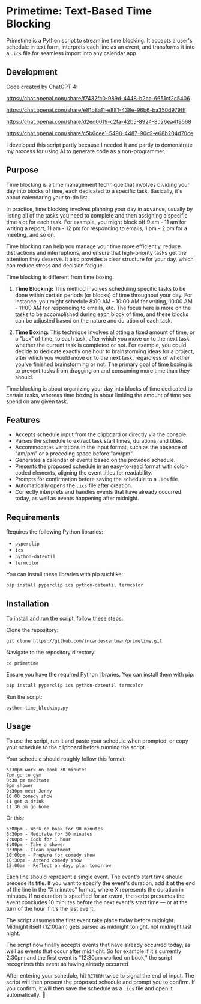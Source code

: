 * Primetime: Text-Based Time Blocking
Primetime is a Python script to streamline time blocking. It accepts a user's schedule in text form, interprets each line as an event, and transforms it into a ~.ics~ file for seamless import into any calendar app.

[[ https://github.com/incandescentman/primetime/raw/main/screenshot.png][file:screenshot.png]]

** Development
Code created by ChatGPT 4:

https://chat.openai.com/share/f7432fc0-989d-4448-b2ca-6651cf2c5406

https://chat.openai.com/share/e81b8a11-e881-438e-96b6-ba350d979fff

https://chat.openai.com/share/d2ed0019-c2fa-42b5-8924-8c26ea4f9568

https://chat.openai.com/share/c5b6cee1-5498-4487-90c9-e68b204d70ce

I developed this script partly because I needed it and partly to demonstrate my process for using AI to generate code as a non-programmer.

** Purpose
Time blocking is a time management technique that involves dividing your day into blocks of time, each dedicated to a specific task. Basically, it's about calendaring your to-do list.

In practice, time blocking involves planning your day in advance, usually by listing all of the tasks you need to complete and then assigning a specific time slot for each task. For example, you might block off 9 am - 11 am for writing a report, 11 am - 12 pm for responding to emails, 1 pm - 2 pm for a meeting, and so on.

Time blocking can help you manage your time more efficiently, reduce distractions and interruptions, and ensure that high-priority tasks get the attention they deserve. It also provides a clear structure for your day, which can reduce stress and decision fatigue.

Time blocking is different from time boxing.

1. *Time Blocking:* This method involves scheduling specific tasks to be done within certain periods (or blocks) of time throughout your day. For instance, you might schedule 8:00 AM - 10:00 AM for writing, 10:00 AM - 11:00 AM for responding to emails, etc. The focus here is more on the tasks to be accomplished during each block of time, and these blocks can be adjusted based on the nature and duration of each task.

2. *Time Boxing:* This technique involves allotting a fixed amount of time, or a "box" of time, to each task, after which you move on to the next task whether the current task is completed or not. For example, you could decide to dedicate exactly one hour to brainstorming ideas for a project, after which you would move on to the next task, regardless of whether you've finished brainstorming or not. The primary goal of time boxing is to prevent tasks from dragging on and consuming more time than they should.

Time blocking is about organizing your day into blocks of time dedicated to certain tasks, whereas time boxing is about limiting the amount of time you spend on any given task.

** Features
- Accepts schedule input from the clipboard or directly via the console.
- Parses the schedule to extract task start times, durations, and titles.
- Accommodates variations in the input format, such as the absence of "am/pm" or a preceding space before "am/pm".
- Generates a calendar of events based on the provided schedule.
- Presents the proposed schedule in an easy-to-read format with color-coded elements, aligning the event titles for readability.
- Prompts for confirmation before saving the schedule to a ~.ics~ file.
- Automatically opens the ~.ics~ file after creation.
- Correctly interprets and handles events that have already occurred today, as well as events happening after midnight.

** Requirements
Requires the following Python libraries:

- ~pyperclip~
- ~ics~
- ~python-dateutil~
- ~termcolor~

You can install these libraries with pip suchlike:

#+begin_src sh
pip install pyperclip ics python-dateutil termcolor
#+end_src

** Installation
To install and run the script, follow these steps:

Clone the repository:
: git clone https://github.com/incandescentman/primetime.git
Navigate to the repository directory:
: cd primetime
Ensure you have the required Python libraries. You can install them with pip:
#+begin_src sh
pip install pyperclip ics python-dateutil termcolor
#+end_src
Run the script:
: python time_blocking.py

** Usage
To use the script, run it and paste your schedule when prompted, or copy your schedule to the clipboard before running the script.

Your schedule should roughly follow this format:

#+BEGIN_EXAMPLE
6:30pm work on book 30 minutes
7pm go to gym
8:30 pm meditate
9pm shower
9:30pm meet Jenny
10:00 comedy show
11 get a drink
11:30 pm go home
#+END_EXAMPLE

Or this:

#+BEGIN_EXAMPLE
5:00pm - Work on book for 90 minutes
6:30pm - Meditate for 30 minutes
7:00pm - Cook for 1 hour
8:00pm - Take a shower
8:30pm - Clean apartment
10:00pm - Prepare for comedy show
10:30pm - Attend comedy show
12:00am - Reflect on day, plan tomorrow
#+END_EXAMPLE

Each line should represent a single event. The event's start time should precede its title. If you want to specify the event's duration, add it at the end of the line in the "X minutes" format, where X represents the duration in minutes. If no duration is specified for an event, the script presumes the event concludes 10 minutes before the next event's start time --- or at the turn of the hour if it's the last event.

The script assumes the first event take place today before midnight. Midnight itself (12:00am) gets parsed as midnight tonight, not midnight last night.

The script now finally accepts events that have already occurred today, as well as events that occur after midnight. So for example if it's currently 2:30pm and the first event is "12:30pm worked on book," the script recognizes this event as having already occurred

After entering your schedule, hit ~RETURN~ twice to signal the end of input. The script will then present the proposed schedule and prompt you to confirm. If you confirm, it will then save the schedule as a ~.ics~ file and open it automatically. 🤯
